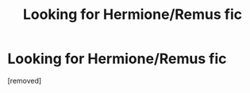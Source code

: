 #+TITLE: Looking for Hermione/Remus fic

* Looking for Hermione/Remus fic
:PROPERTIES:
:Author: strwbrryhll
:Score: 1
:DateUnix: 1455138159.0
:DateShort: 2016-Feb-11
:FlairText: Request
:END:
[removed]

